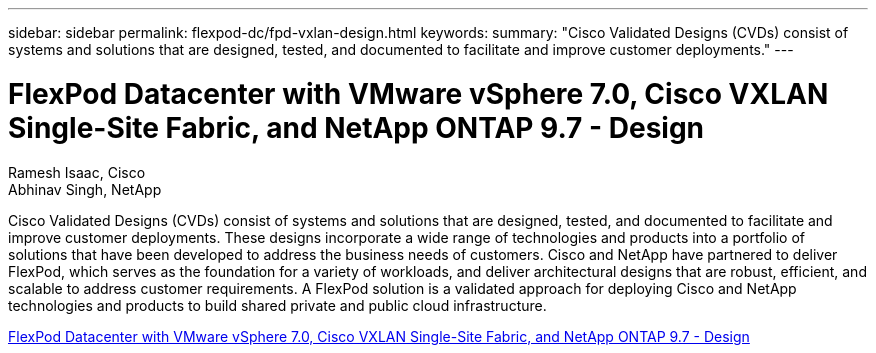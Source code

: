 ---
sidebar: sidebar
permalink: flexpod-dc/fpd-vxlan-design.html
keywords: 
summary: "Cisco Validated Designs (CVDs) consist of systems and solutions that are designed, tested, and documented to facilitate and improve customer deployments."
---

= FlexPod Datacenter with VMware vSphere 7.0, Cisco VXLAN Single-Site Fabric, and NetApp ONTAP 9.7 - Design 

:hardbreaks:
:nofooter:
:icons: font
:linkattrs:
:imagesdir: ./../media/

Ramesh Isaac, Cisco 
Abhinav Singh, NetApp

Cisco Validated Designs (CVDs) consist of systems and solutions that are designed, tested, and documented to facilitate and improve customer deployments. These designs incorporate a wide range of technologies and products into a portfolio of solutions that have been developed to address the business needs of customers. Cisco and NetApp have partnered to deliver FlexPod, which serves as the foundation for a variety of workloads, and deliver architectural designs that are robust, efficient, and scalable to address customer requirements. A FlexPod solution is a validated approach for deploying Cisco and NetApp technologies and products to build shared private and public cloud infrastructure.

link:https://www.cisco.com/c/en/us/td/docs/unified_computing/ucs/UCS_CVDs/flexpod_esxi70_vxlan_evpn_design.html[FlexPod Datacenter with VMware vSphere 7.0, Cisco VXLAN Single-Site Fabric, and NetApp ONTAP 9.7 - Design^]